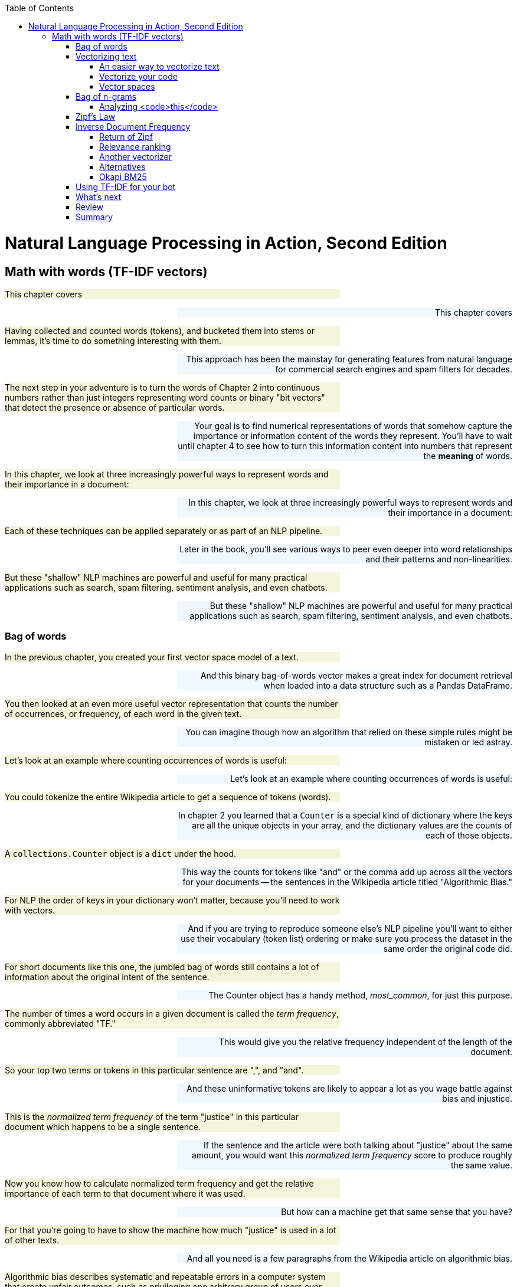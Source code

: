 
:toc: left
:toclevels: 6

++++
  <style>
  .first-sentence {
    text-align: left;
    margin-left: 0%;
    margin-right: auto;
    width: 66%;
    background: Beige;
  }
  .last-sentence {
    text-align: right;
    margin-left: auto;
    margin-right: 0%;
    width: 66%;
    background: AliceBlue;
  }
  </style>
++++
= Natural Language Processing in Action, Second Edition
== Math with words (TF-IDF vectors)
[.first-sentence]
This chapter covers

[.last-sentence]
This chapter covers

[.first-sentence]
Having collected and counted words (tokens), and bucketed them into stems or lemmas, it's time to do something interesting with them.

[.last-sentence]
This approach has been the mainstay for generating features from natural language for commercial search engines and spam filters for decades.

[.first-sentence]
The next step in your adventure is to turn the words of Chapter 2 into continuous numbers rather than just integers representing word counts or binary "bit vectors" that detect the presence or absence of particular words.

[.last-sentence]
Your goal is to find numerical representations of words that somehow capture the importance or information content of the words they represent. You'll have to wait until chapter 4 to see how to turn this information content into numbers that represent the **meaning** of words.

[.first-sentence]
In this chapter, we look at three increasingly powerful ways to represent words and their importance in a document:

[.last-sentence]
In this chapter, we look at three increasingly powerful ways to represent words and their importance in a document:

[.first-sentence]
Each of these techniques can be applied separately or as part of an NLP pipeline.

[.last-sentence]
Later in the book, you'll see various ways to peer even deeper into word relationships and their patterns and non-linearities.

[.first-sentence]
But these "shallow" NLP machines are powerful and useful for many practical applications such as search, spam filtering, sentiment analysis, and even chatbots.

[.last-sentence]
But these "shallow" NLP machines are powerful and useful for many practical applications such as search, spam filtering, sentiment analysis, and even chatbots.

=== Bag of words
[.first-sentence]
In the previous chapter, you created your first vector space model of a text.

[.last-sentence]
And this binary bag-of-words vector makes a great index for document retrieval when loaded into a data structure such as a Pandas DataFrame.

[.first-sentence]
You then looked at an even more useful vector representation that counts the number of occurrences, or frequency, of each word in the given text.

[.last-sentence]
You can imagine though how an algorithm that relied on these simple rules might be mistaken or led astray.

[.first-sentence]
Let's look at an example where counting occurrences of words is useful:

[.last-sentence]
Let's look at an example where counting occurrences of words is useful:

[.first-sentence]
You could tokenize the entire Wikipedia article to get a sequence of tokens (words).

[.last-sentence]
In chapter 2 you learned that a `Counter` is a special kind of dictionary where the keys are all the unique objects in your array, and the dictionary values are the counts of each of those objects.

[.first-sentence]
A `collections.Counter` object is a `dict` under the hood.

[.last-sentence]
This way the counts for tokens like "and" or the comma add up across all the vectors for your documents -- the sentences in the Wikipedia article titled "Algorithmic Bias."

[.first-sentence]
For NLP the order of keys in your dictionary won't matter, because you'll need to work with vectors.

[.last-sentence]
And if you are trying to reproduce someone else's NLP pipeline you'll want to either use their vocabulary (token list) ordering or make sure you process the dataset in the same order the original code did.

[.first-sentence]
For short documents like this one, the jumbled bag of words still contains a lot of information about the original intent of the sentence.

[.last-sentence]
The Counter object has a handy method, _most_common_, for just this purpose.

[.first-sentence]
The number of times a word occurs in a given document is called the _term frequency_, commonly abbreviated "TF."

[.last-sentence]
This would give you the relative frequency independent of the length of the document.

[.first-sentence]
So your top two terms or tokens in this particular sentence are ",", and "and".

[.last-sentence]
And these uninformative tokens are likely to appear a lot as you wage battle against bias and injustice.

[.first-sentence]
This is the _normalized term frequency_ of the term "justice" in this particular document which happens to be a single sentence.

[.last-sentence]
If the sentence and the article were both talking about "justice" about the same amount, you would want this _normalized term frequency_ score to produce roughly the same value.

[.first-sentence]
Now you know how to calculate normalized term frequency and get the relative importance of each term to that document where it was used.

[.last-sentence]
But how can a machine get that same sense that you have?

[.first-sentence]
For that you're going to have to show the machine how much "justice" is used in a lot of other texts.

[.last-sentence]
And all you need is a few paragraphs from the Wikipedia article on algorithmic bias.

[.first-sentence]
Algorithmic bias describes systematic and repeatable errors in a computer system that create unfair outcomes, such as privileging one arbitrary group of users over others.

[.last-sentence]
More comprehensive regulation is needed as emerging technologies become increasingly advanced and opaque.

[.first-sentence]
As algorithms expand their ability to organize society, politics, institutions, and behavior, sociologists have become concerned with the ways in which unanticipated output and manipulation of data can impact the physical world.

[.last-sentence]
Bias can enter into algorithmic systems as a result of pre-existing cultural, social, or institutional expectations; because of technical limitations of their design; or by being used in unanticipated contexts or by audiences who are not considered in the software's initial design.

[.first-sentence]
Algorithmic bias has been cited in cases ranging from election outcomes to the spread of online hate speech.

[.last-sentence]
In many cases, even within a single website or application, there is no single "algorithm" to examine, but a network of many interrelated programs and data inputs, even between users of the same service.

[.first-sentence]
Look at a sentence from this article and see if you can figure out how you could use the `Counter` dictionary to help your algorithm understand something about algorithmic bias.

[.last-sentence]
Look at a sentence from this article and see if you can figure out how you could use the `Counter` dictionary to help your algorithm understand something about algorithmic bias.

[.first-sentence]
Looks like this sentence doesn't reuse any words at all.

[.last-sentence]
And we've given you a head start by giving you these paragraphs in the `nlpia2` package that comes with this book.

[.first-sentence]
The `requests` package returns a request object with header and content attributes containing the headers and body of an HTTP response.

[.last-sentence]
If you want to retrieve a string you can use the `response.text` property to automatically decode the bytes content to create a unicode `str`.

[.first-sentence]
The `Counter` class from the Python standard library in the `collections` module is great for efficiently counting any sequence of objects.

[.last-sentence]
That's perfect for NLP when you want to count up occurrences of unique words and punctuation in a list of tokens:

[.first-sentence]
Okay, now that's a bit more statistically significant counts.

[.last-sentence]
And it looks like you are going to want to pay attention to the least common words rather than the most common ones.

[.first-sentence]
Well that didn't work out so well.

[.last-sentence]
This is when things get really interesting.

[.first-sentence]
Across multiple documents in a corpus, things get a even more interesting.

[.last-sentence]
That's when vector representations of counts really shine.

=== Vectorizing text
[.first-sentence]
`Counter` dictionaries are great for counting up tokens in text.

[.last-sentence]
And it will create NaNs whenever the `Counter` dictionary for a document is missing a particular key because the document doesn't contain that word.

[.first-sentence]
So lets add a few more documents to your corpus of sentences from the Algorithmic Bias article.

[.last-sentence]
This will reveal the power of vector representations.

[.first-sentence]
And when the dimensions of your vectors are used to hold scores for tokens or strings, that's when you want to use a Pandas `DataFrame` or `Series` to store your vectors.

[.last-sentence]
It happens to be the eleventh sentence in the Wikipedia article.

[.first-sentence]
Now this Pandas `Series` is a _vector_.

[.last-sentence]
In fact the `df.columns` attribute contains your vocabulary.

[.first-sentence]
But wait, there are more than 30,000 words in a standard English dictionary.

[.last-sentence]
For now just know that each element of a vector is used to represent the count, weight or importance of a word in the document you want the vector to represents.

[.first-sentence]
You'll find every unique word in each document and then find all the unique words in all of your documents.

[.last-sentence]
And you might find academics that use the term _corpus_ to describe a collection of documents will likely also use the word "lexicon," just because it is a more precise technical term than "vocabulary."

[.first-sentence]
So take a look at the vocabulary or lexicon for this corpus.

[.last-sentence]
Ignoring proper nouns for now, you can lowercase your words and reduce the vocabulary size a little bit.

[.first-sentence]
Create a list of all the tokens in the paragraph about algorithmic bias.

[.last-sentence]
Create a list of all the tokens in the paragraph about algorithmic bias.

[.first-sentence]
Create a vocabulary from the sequence of tokens for the entire paragraph.

[.last-sentence]
Create a vocabulary from the sequence of tokens for the entire paragraph.

[.first-sentence]
A lexicon is the list of the actual words in your vocabulary.

[.last-sentence]
A lexicon is the list of the actual words in your vocabulary.

[.first-sentence]
Each of your three document vectors will need to have 18 values, even if the document for that vector does not contain all 18 words in your lexicon.

[.last-sentence]
Some of those token counts in the vector will be zeros, which is what you want.

[.first-sentence]
Now you'll make copies of that base vector, update the values of the vector for each document, and store them in an array.

[.last-sentence]
Now you'll make copies of that base vector, update the values of the vector for each document, and store them in an array.

==== An easier way to vectorize text
[.first-sentence]
Now that you've manually created your Bag of Words vector, you might wonder if someone already found a faster way to do it.

[.last-sentence]
If you haven't already set up your environment using Appendix A so that it includes this package, here's one way to install it.

[.first-sentence]
Here is how you would create the term frequency vector in Scikit-Learn.

[.last-sentence]
It is a _model_ class with `.fit()` and `.transform()` methods that comply with the sklearn API for all machine learning models.

.Using <code>sklearn</code> to compute word count vectors

[.first-sentence]
Now you have a matrix (practically a list of lists in Python) that represents the three documents (the three rows of the matrix) and the count of each term, token, or word in your lexicon make up the columns of the matrix.

[.last-sentence]
That's because Scikit-Learn tokenizes the sentences slightly differently (it only considers words of 2 letters or more as tokens) and drops the punctuation.

[.first-sentence]
So, you have three vectors, one for each document.

[.last-sentence]
Your document word-count vectors can do all the cool stuff any vector can do, so let's learn a bit more about vectors and vector spaces first.footnote:[If you would like more details about linear algebra and vectors take a look at Appendix C.]

==== Vectorize your code
[.first-sentence]
If you read about "vectorizing code" on the internet means something entirely different than "vectorizing text."

[.last-sentence]
And Pandas uses `numpy` under the hood for all its vector algebra, so you can mix and match a DataFrame with a numpy arrary or a Python float and it will all run really fast.

[.first-sentence]
Python's dynamic typing design makes all this magic possible.

[.last-sentence]
And it will compute what you're looking for in the fastest possible way, using compiled C code rather than a Python `for` loop.

[.first-sentence]
If you use vectorization to eleminate some of the `for` loops in your code, you can speed up your NLP pipeline by a 100x or more.

[.last-sentence]
And if you poke around elsewhere on the site you'll find perhaps the only trustworthy source of statistics and data on the affect NLP and AI is having on society.footnote:["Knowledge and Society in Times of Upheaval" (https://wzb.eu/en/node/60041)]

==== Vector spaces
[.first-sentence]
Vectors are the primary building blocks of linear algebra, or vector algebra.

[.last-sentence]
So a vector with two values would lie in a 2D vector space, a vector with three values in 3D vector space, and so on.

[.first-sentence]
A piece of graph paper, or a grid of pixels in an image, are both nice 2D vector spaces.

[.last-sentence]
The vectors you talk about in this chapter are all rectilinear, Euclidean spaces.

[.first-sentence]
What about latitude and longitude on a map or globe?

[.last-sentence]
Think about how you would calculate the distance between the latitude and longitude coordinates of Portland, OR and New York, NY.footnote:[You'd need to use a package like GeoPy (geopy.readthedocs.io) to get the math right.]

[.first-sentence]
Figure <<figure-2d-vectors>> shows one way to visualize the three 2D vectors `(5, 5)`, `(3, 2)`, and `(-1, 1)`.

[.last-sentence]
The tail of a position vector (represented by the "rear" of the arrow) is always at the origin, or `(0, 0)`.

.2D vectors

[.first-sentence]
What about 3D vector spaces?

[.last-sentence]
And you'll run into some "curse-of-dimensionality" issues, but you can wait to deal with that until chapter 10.footnote:[The curse of dimensionality is that vectors will get exponentially farther and farther away from one another, in Euclidean distance, as the dimensionality increases. A lot of simple operations become impractical above 10 or 20 dimensions, like sorting a large list of vectors based on their distance from a "query" or "reference" vector (approximate nearest neighbor search). To dig deeper, check out Wikipedia's "Curse of Dimensionality" article (https://en.wikipedia.org/wiki/Curse_of_dimensionality).]

[.first-sentence]
For a natural language document vector space, the dimensionality of your vector space is the count of the number of distinct words that appear in the entire corpus.

[.last-sentence]
So in figure <<figure-2d-term-frequency-vectors>>, K is reduced to two for a two-dimensional view of the 18-dimensional Harry and Jill vector space.

.2D term frequency vectors

[.first-sentence]
K-dimensional vectors work the same way, just in ways you can't easily visualize.

[.last-sentence]
Check out appendix C on linear algebra to see why this is a bad idea for word count (term frequency) vectors.

[.first-sentence]
Two vectors are "similar" if they share similar direction.

[.last-sentence]
This accurate estimate would give you confidence that the documents they represent are probably talking about similar things.

.2D vectors and the angles between them

[.first-sentence]
_Cosine similarity_, is the cosine of the angle between two vectors (theta).

[.last-sentence]
Cosine similarity is a popular among NLP engineers because:

[.first-sentence]
You can use cosine similarity without bogging down your NLP pipeline because you only need to compute the dot product.

[.last-sentence]
TF-IDF can have thousands or even millions of dimensions, so you need to use a metric that doesn't degrade in usefulness as the number of dimensions increases (called the curse of dimensionality).

[.first-sentence]
Another big advantage of cosine similarity is that it outputs a value between -1 and +1:

[.last-sentence]
Another big advantage of cosine similarity is that it outputs a value between -1 and +1:

[.first-sentence]
This makes it easier to guess at good thresholds to use in conditional expression within your pipeline.

[.last-sentence]
Here's what the normalized dot product looks like in your linear algebra textbook:

.equation 3.3

[.first-sentence]
In Python you might use code like this to compute cosine similarity:

[.last-sentence]
In Python you might use code like this to compute cosine similarity:

[.first-sentence]
If you solve this equation for `np.cos(angle_between_A_and_B)` (called "cosine similarity between vectors A and B") you can derive code to computer the cosine similarity:

[.last-sentence]
If you solve this equation for `np.cos(angle_between_A_and_B)` (called "cosine similarity between vectors A and B") you can derive code to computer the cosine similarity:

.Cosine similarity formula in Python

[.first-sentence]
In linear algebra notation this becomes <<equation_3_4>>:

[.last-sentence]
In linear algebra notation this becomes <<equation_3_4>>:

.equation 3.4: cosine similarity between two vectors

[.first-sentence]
Or in pure Python without `numpy`:

[.last-sentence]
Or in pure Python without `numpy`:

.Compute cosine similarity in python

[.first-sentence]
So you need to take the dot product of two of your vectors in question -- multiply the elements of each vector pairwise -- and then sum those products up.

[.last-sentence]
It gives you a value for how much the vectors point in the same direction.footnote:[These videos show how to create vectors for words and then compute their cosine similarity to each other using SpaCy and numpy (https://www.dropbox.com/sh/3p2tt55pqsisy7l/AAB4vwH4hV3S9pUO0n4kTZfGa?dl=0)]

[.first-sentence]
A cosine similarity of **1** represents identical normalized vectors that point in exactly the same direction along all dimensions.

[.last-sentence]
So the documents whose document vectors are close to each other are likely talking about the same thing.

[.first-sentence]
A cosine similarity of **0** represents two vectors that share no components.

[.last-sentence]
This doesn't necessarily mean they have different meanings or topics, just that they use completely different words.

[.first-sentence]
A cosine similarity of **-1** represents two vectors that are anti-similar, completely opposite.

[.last-sentence]
None of your term frequency vectors can have components (word frequencies) that are the negative of another term frequency vector, because term frequencies just can't be negative.

[.first-sentence]
You won't see any negative cosine similarity values for pairs of vectors for natural language documents in this chapter.

[.last-sentence]
And this will show up as documents, words, and topics that have cosine similarities of less than zero, or even **-1**.

[.first-sentence]
If you want to compute cosine similarity for regular `numpy` vectors, such as those returned by `CountVectorizer`, you can use Scikit-Learn's built-in tools.

[.last-sentence]
Here is how you can calculate the cosine similarity between word vectors 1 and 2 that we computed in <<listing-cosine-similarity>>:

.Cosine similarity

[.first-sentence]
Note that because the vectors we got from `CountVectorizer` are slightly shorter, this distance is going to be different from cosine similarity between our DIY document vectors.

[.last-sentence]
As an exercise, you can check that the `sklearn` cosine similarity gives the same result for our `OrderedDict` vectors created with `Counter` class - see if you can figure it out!

=== Bag of n-grams
[.first-sentence]
You have already seen in the last chapter how to create _n_-grams from the tokens in your corpus.

[.last-sentence]
Fortunately for you, you can use the same tools you are already familiar with, just tweak the parameters slightly.

[.first-sentence]
First, let's add another sentence to our corpus, which will illustrate why bag-of-ngrams can sometimes be more useful than bag-of-words.

[.last-sentence]
First, let's add another sentence to our corpus, which will illustrate why bag-of-ngrams can sometimes be more useful than bag-of-words.

[.first-sentence]
If you compute the vector of word counts for this last sentence, using the same vectorizer we trained in Listing 3.2, you will see that it is exactly equal to the representation of the second sentence:

[.last-sentence]
If you compute the vector of word counts for this last sentence, using the same vectorizer we trained in Listing 3.2, you will see that it is exactly equal to the representation of the second sentence:

[.first-sentence]
To be sure, let's calculate the cosine similarity between the two document vectors:

[.last-sentence]
To be sure, let's calculate the cosine similarity between the two document vectors:

[.first-sentence]
Let's now do the same vectorization process we did a few pages ago with `CountVectorizer`, but instead you'll "order" your `CountVectorizer` to count 2-grams instead of tokens:

[.last-sentence]
Let's now do the same vectorization process we did a few pages ago with `CountVectorizer`, but instead you'll "order" your `CountVectorizer` to count 2-grams instead of tokens:

[.first-sentence]
You can immediately notice that these vectors are significantly longer, as there are always more 2-grams than tokens.

[.last-sentence]
To be sure, let's compute the cosine similarity between them:

[.first-sentence]
And now we can distinguish between the two sentences!

[.last-sentence]
However, as you saw in this section, there might be cases where you will want to use it instead of single token counting.

==== Analyzing <code>this</code>
[.first-sentence]
Even though until now we only dealt with _n_-grams of word token, _n_-gram of characters can be useful too.

[.last-sentence]
Let's solve a puzzle using character _n_-grams and the `CountVectorizer` class you just learned how to use.

[.first-sentence]
We'll start by importing a small and interesting python package called `this`, and examining some of its constants:

[.last-sentence]
We'll start by importing a small and interesting python package called `this`, and examining some of its constants:

[.first-sentence]
What are these strange words?

[.last-sentence]
But even to them, this message will be incomprehensible.

[.first-sentence]
To figure out the meaning of our cryptic piece of text, you'll use the method you just learned - figuring out token frequency.

[.last-sentence]
You can see the results of listing <<listing-countvectorizer-histogram>> in figure 3.4a

.CountVectorizer histogram

[.first-sentence]
Hmmm. Not quite sure what you can do with these frequency counts.

[.last-sentence]
Let's choose some big document - for example, the Wikipedia article for Machine Learning,footnote:[Retrieved on July 9th 2021 from here: https://en.wikipedia.org/wiki/Machine_learning] and try to do the same analysis (check out the results in Figure 3.4b):

[.first-sentence]
Now that looks interesting!

[.last-sentence]
It's as if the character frequency pattern is similar, but shifted.

[.first-sentence]
To determine whether this is the real shift, let's use a technique often used in signal processing: computing the distance between the highest point of the signal, the "peak", and see if other peaks follow a similar distance.

[.last-sentence]
You'll use a couple of handy built-in python functions: `ord()` and `chr()`.

[.first-sentence]
So, we can see that the most frequent letters in both distributions are shifted by the same `peak_distance`.

[.last-sentence]
That distance is preserved between the least frequent letters, too:

[.first-sentence]
By this point, you have probably Googled our riddle and discovered that our message is actually encoded using `rot-13` cipher.

[.last-sentence]
Let's use python's `codecs` package to reveal what `this` is all about:

[.first-sentence]
Beautiful is better than ugly.

[.last-sentence]
Namespaces are one honking great idea -- let's do more of those!

[.first-sentence]
And you have revealed the Zen of Python!

[.last-sentence]
And thanks to character _n_-grams, you were able to "translate" them from `rot-13`-encrypted English into the regular ones.

=== Zipf&#8217;s Law
[.first-sentence]
Now on to our main topic -- Sociology.

[.last-sentence]
It turns out, that in language, like most things involving living organisms, patterns abound.

[.first-sentence]
In the early twentieth century, the French stenographer Jean-Baptiste Estoup noticed a pattern in the frequencies of words that he painstakingly counted by hand across many documents (thank goodness for computers and `Python`).

[.last-sentence]
In the 1930s, the American linguist George Kingsley Zipf sought to formalize Estoup's observation, and this relationship eventually came to bear Zipf's name.

[.first-sentence]
Specifically, _inverse proportionality_ refers to a situation where an item in a ranked list will appear with a frequency tied explicitly to its rank in the list.

[.last-sentence]
If you see any outliers that don't fall along a straight line in a log-log plot, it may be worth investigating.

[.first-sentence]
As an example of how far Zipf's Law stretches beyond the world of words, figure 3.6 charts the relationship between the population of US cities and the rank of that population.

[.last-sentence]
Nobel Laureate Paul Krugman, speaking about economic models and Zipf's Law, put it succinctly:

[.first-sentence]
_The usual complaint about economic theory is that our models are oversimplified -- that they offer excessively neat views of complex, messy reality. [With Zipf's law] the reverse is true: You have complex, messy models, yet reality is startlingly neat and simple._

[.last-sentence]
_The usual complaint about economic theory is that our models are oversimplified -- that they offer excessively neat views of complex, messy reality. [With Zipf's law] the reverse is true: You have complex, messy models, yet reality is startlingly neat and simple._

[.first-sentence]
Here is an updated version of Krugman's city population plot:footnote:[Population data downloaded from Wikipedia using Pandas. See the ``nlpia.book.examples` code on GitHub (https://gitlab.com/tangibleai/nlpia2/-/blob/main/src/nlpia2/ch03/ch03_zipf.py)]

[.last-sentence]
Here is an updated version of Krugman's city population plot:footnote:[Population data downloaded from Wikipedia using Pandas. See the ``nlpia.book.examples` code on GitHub (https://gitlab.com/tangibleai/nlpia2/-/blob/main/src/nlpia2/ch03/ch03_zipf.py)]

.City population distribution

[.first-sentence]
As with cities and social networks, so with words.

[.last-sentence]
Let's first download the Brown Corpus from NLTK.

[.first-sentence]
So with over 1 million tokens, you have something meaty to look at.

[.last-sentence]
So with over 1 million tokens, you have something meaty to look at.

[.first-sentence]
A quick glance shows that the word frequencies in the Brown corpus follow the logarithmic relationship Zipf predicted.

[.last-sentence]
If you don't believe us, use the example code (https://gitlab.com/tangibleai/nlpia2/-/blob/main/src/nlpia2/ch03/ch03_zipf.py) in the `nlpia` package to see this yourself.

[.first-sentence]
In short, if you rank the words of a corpus by the number of occurrences and list them in descending order, you'll find that, for a sufficiently large sample, the first word in that ranked list is twice as likely to occur in the corpus as the second word in the list.

[.last-sentence]
So given a large corpus, you can use this breakdown to say statistically how likely a given word is to appear in any given document of that corpus.

=== Inverse Document Frequency
[.first-sentence]
Now back to your document vectors.

[.last-sentence]
For this you need another tool.

[.first-sentence]
_Inverse document frequency_, or IDF, is your window through Zipf in topic analysis.

[.last-sentence]
You're going to be counting just by document.

[.first-sentence]
Let's return to the Algorithmic Bias example from Wikipedia and grab another section (that deals with algorithmic racial and ethnic discrimination) and say it is the second document in your Bias corpus.

[.last-sentence]
Let's return to the Algorithmic Bias example from Wikipedia and grab another section (that deals with algorithmic racial and ethnic discrimination) and say it is the second document in your Bias corpus.

[.first-sentence]
Algorithms have been criticized as a method for obscuring racial prejudices in decision-making. Because of how certain races and ethnic groups were treated in the past, data can often contain hidden biases. For example, black people are likely to receive longer sentences than white people who committed the same crime. This could potentially mean that a system amplifies the original biases in the data.

[.last-sentence]
Algorithms have been criticized as a method for obscuring racial prejudices in decision-making. Because of how certain races and ethnic groups were treated in the past, data can often contain hidden biases. For example, black people are likely to receive longer sentences than white people who committed the same crime. This could potentially mean that a system amplifies the original biases in the data.

[.first-sentence]
In 2015, Google apologized when black users complained that an image-identification algorithm in its Photos application identified them as gorillas. In 2010, Nikon cameras were criticized when image-recognition algorithms consistently asked Asian users if they were blinking. Such examples are the product of bias in biometric data sets. Biometric data is drawn from aspects of the body, including racial features either observed or inferred, which can then be transferred into data points. Speech recognition technology can have different accuracies depending on the user's accent. This may be caused by the a lack of training data for speakers of that accent.

[.last-sentence]
In 2015, Google apologized when black users complained that an image-identification algorithm in its Photos application identified them as gorillas. In 2010, Nikon cameras were criticized when image-recognition algorithms consistently asked Asian users if they were blinking. Such examples are the product of bias in biometric data sets. Biometric data is drawn from aspects of the body, including racial features either observed or inferred, which can then be transferred into data points. Speech recognition technology can have different accuracies depending on the user's accent. This may be caused by the a lack of training data for speakers of that accent.

[.first-sentence]
Biometric data about race may also be inferred, rather than observed. For example, a 2012 study showed that names commonly associated with blacks were more likely to yield search results implying arrest records, regardless of whether there is any police record of that individual's name. A 2015 study also found that Black and Asian people are assumed to have lesser functioning lungs due to racial and occupational exposure data not being incorporated into the prediction algorithm's model of lung function.

[.last-sentence]
Biometric data about race may also be inferred, rather than observed. For example, a 2012 study showed that names commonly associated with blacks were more likely to yield search results implying arrest records, regardless of whether there is any police record of that individual's name. A 2015 study also found that Black and Asian people are assumed to have lesser functioning lungs due to racial and occupational exposure data not being incorporated into the prediction algorithm's model of lung function.

[.first-sentence]
In 2019, a research study revealed that a healthcare algorithm sold by Optum favored white patients over sicker black patients. The algorithm predicts how much patients would cost the health-care system in the future. However, cost is not race-neutral, as black patients incurred about $1,800 less in medical costs per year than white patients with the same number of chronic conditions, which led to the algorithm scoring white patients as equally at risk of future health problems as black patients who suffered from significantly more diseases.

[.last-sentence]
In 2019, a research study revealed that a healthcare algorithm sold by Optum favored white patients over sicker black patients. The algorithm predicts how much patients would cost the health-care system in the future. However, cost is not race-neutral, as black patients incurred about $1,800 less in medical costs per year than white patients with the same number of chronic conditions, which led to the algorithm scoring white patients as equally at risk of future health problems as black patients who suffered from significantly more diseases.

[.first-sentence]
A study conducted by researchers at UC Berkeley in November 2019 revealed that mortgage algorithms have been discriminatory towards Latino and African Americans which discriminated against minorities based on "creditworthiness" which is rooted in the U.S. fair-lending law which allows lenders to use measures of identification to determine if an individual is worthy of receiving loans. These particular algorithms were present in FinTech companies and were shown to discriminate against minorities.

[.last-sentence]
A study conducted by researchers at UC Berkeley in November 2019 revealed that mortgage algorithms have been discriminatory towards Latino and African Americans which discriminated against minorities based on "creditworthiness" which is rooted in the U.S. fair-lending law which allows lenders to use measures of identification to determine if an individual is worthy of receiving loans. These particular algorithms were present in FinTech companies and were shown to discriminate against minorities.

[.first-sentence]
First let's get the total word count for each document in your corpus:

[.last-sentence]
First let's get the total word count for each document in your corpus:

[.first-sentence]
Now with a couple of tokenized documents about bias in hand, let's look at the term frequency of the term "bias" in each document. You'll store the TFs you find in two dictionaries, one for each document.

[.last-sentence]
Now with a couple of tokenized documents about bias in hand, let's look at the term frequency of the term "bias" in each document. You'll store the TFs you find in two dictionaries, one for each document.

[.first-sentence]
Okay, you have a number eight times as large as the other. Is the intro section eight times as much about bias?  No, not really.  So let's dig a little deeper. First, let's see how those numbers relate to some other word, say "and".

[.last-sentence]
Okay, you have a number eight times as large as the other. Is the intro section eight times as much about bias?  No, not really.  So let's dig a little deeper. First, let's see how those numbers relate to some other word, say "and".

[.first-sentence]
Great! You know both of these documents are about "and" just as much as they are about "bias" - actually, the discrimination chapter is more about "and" than about "bias"!

[.last-sentence]
Just as in your first example, where the system seemed to think "the" was the most important word in the document about your fast friend Harry, in this example "and" is considered highly relevant. Even at first glance, you can tell this isn't revelatory.

[.first-sentence]
A good way to think of a term's inverse document frequency is this: How strange is it that this token is in this document?  If a term appears in one document a lot times, but occurs rarely in the rest of the corpus, one could assume it is important to that document specifically. Your first step toward topic analysis!

[.last-sentence]
A good way to think of a term's inverse document frequency is this: How strange is it that this token is in this document?  If a term appears in one document a lot times, but occurs rarely in the rest of the corpus, one could assume it is important to that document specifically. Your first step toward topic analysis!

[.first-sentence]
A term's IDF is merely the ratio of the total number of documents to the number of documents the term appears in. In the case of "and" and "bias" in your current example, the answer is the same for both:

[.last-sentence]
A term's IDF is merely the ratio of the total number of documents to the number of documents the term appears in. In the case of "and" and "bias" in your current example, the answer is the same for both:

[.first-sentence]
Not very interesting. So let's look at another word "black".

[.last-sentence]
Not very interesting. So let's look at another word "black".

[.first-sentence]
2 total documents / 1 document contains "black" = 2/1 = 2

[.last-sentence]
2 total documents / 1 document contains "black" = 2/1 = 2

[.first-sentence]
Okay, that's something different. Let's use this "rarity" measure to weight the term frequencies.

[.last-sentence]
Okay, that's something different. Let's use this "rarity" measure to weight the term frequencies.

[.first-sentence]
And let's grab the TF of "black" in the two documents:

[.last-sentence]
And let's grab the TF of "black" in the two documents:

[.first-sentence]
And finally, the IDF for all three. You'll store the IDFs in dictionaries per document like you did with TF:

[.last-sentence]
And finally, the IDF for all three. You'll store the IDFs in dictionaries per document like you did with TF:

[.first-sentence]
And then for the intro document you find:

[.last-sentence]
And then for the intro document you find:

[.first-sentence]
And then for the history document:

[.last-sentence]
And then for the history document:

==== Return of Zipf
[.first-sentence]
You're almost there.

[.last-sentence]
The raw IDF of this is:

[.first-sentence]
1,000,000 / 1 = 1,000,000

[.last-sentence]
1,000,000 / 1 = 1,000,000

[.first-sentence]
Let's imagine you have 10 documents with the word "dog" in them. Your IDF for "dog" is:

[.last-sentence]
Let's imagine you have 10 documents with the word "dog" in them. Your IDF for "dog" is:

[.first-sentence]
1,000,000 / 10 = 100,000

[.last-sentence]
1,000,000 / 10 = 100,000

[.first-sentence]
That's a big difference.

[.last-sentence]
You'll also want to take the log of the term frequency as well.footnote:[Gerard Salton and Chris Buckley first demonstrated the usefulness of log scaling for information retrieval in their paper Term Weighting Approaches in Automatic Text Retrieval (https://ecommons.cornell.edu/bitstream/handle/1813/6721/87-881.pdf).]

[.first-sentence]
The base of log function is not important, since you just want to make the frequency distribution uniform, not to scale it within a particular numerical range.footnote:[Later we show you how to normalize the TF-IDF vectors after all the TF-IDF values have been calculated using this log scaling.]

[.last-sentence]
If you use a base 10 log function, you'll get:

[.first-sentence]
search: cat

[.last-sentence]
search: cat

.equation 3.5

[.first-sentence]
search: dog

[.last-sentence]
search: dog

.equation 3.6

[.first-sentence]
So now you're weighting the TF results of each more appropriately to their occurrences in language, in general.

[.last-sentence]
So now you're weighting the TF results of each more appropriately to their occurrences in language, in general.

[.first-sentence]
And then finally, for a given term, _t_, in a given document, _d_, in a corpus, _D_, you get:

[.last-sentence]
And then finally, for a given term, _t_, in a given document, _d_, in a corpus, _D_, you get:

.equation 3.7

.equation 3.8

.equation 3.9

[.first-sentence]
The more times a word appears in the document, the TF (and hence the TF-IDF) will go up.

[.last-sentence]
It relates a specific word or token to a specific document in a specific corpus, and then it assigns a numeric value to the importance of that word in the given document, given its usage across the entire corpus.

[.first-sentence]
In some classes, all the calculations will be done in log space so that multiplications become additions and division becomes subtraction:

[.last-sentence]
In some classes, all the calculations will be done in log space so that multiplications become additions and division becomes subtraction:

[.first-sentence]
This single number, the TF-IDF is the humble foundation of a simple search engine.

[.last-sentence]
You won't likely ever have to implement the preceding formulas for computing TF-IDF. Linear algebra isn't necessary for full understanding of the tools used in natural language processing, but a general familiarity with how the formulas work can make their use more intuitive.

==== Relevance ranking
[.first-sentence]
As you saw earlier, you can easily compare two vectors and get their similarity, but you have since learned that merely counting words isn't as descriptive as using their TF-IDF, so in each document vector let's replace each word's word_count with the word's TF-IDF.

[.last-sentence]
Back to your Harry example:

[.first-sentence]
With this setup, you have K-dimensional vector representation of each document in the corpus.

[.last-sentence]
Two vectors are considered similar if their cosine similarity is high, so you can find two similar vectors near each other if they maximize the cosine similarity.

[.first-sentence]
Now you have all you need to do a basic TF-IDF based search.

[.last-sentence]
The last step is then to find the documents whose vectors have the highest cosine similarities to the query and return those as the search results.

[.first-sentence]
If you take your three documents about Harry, and make the query "How long does it take to get to the store?":

[.last-sentence]
If you take your three documents about Harry, and make the query "How long does it take to get to the store?":

[.first-sentence]
You can safely say document 0 has the most relevance for your query!

[.last-sentence]
Google look out!

[.first-sentence]
Actually, Google's search engine is safe from competition from us.

[.last-sentence]
You aren't going to implement an index that can find these matches in constant time here, but if you're interested you might like exploring the state-of-the-art Python implementation in the `Whoosh` footnote:[See the web page titled "Whoosh : PyPI" (https://pypi.python.org/pypi/Whoosh).] package and its source code.footnote:[See the web page titled "GitHub - Mplsbeb/whoosh: A fast pure-Python search engine" (https://github.com/Mplsbeb/whoosh).]

[.first-sentence]
In the preceding code, you dropped the keys that were not found in your pipeline's lexicon (vocabulary) to avoid a divide-by-zero error. But a better approach is to +1 the denominator of every IDF calculation, which ensures no denominators are zero. In fact this approach is so common it has a name, _additive smoothing_ or "Laplace smoothing" footnote:[See the web page titled "Additive smoothing - Wikipedia" (https://en.wikipedia.org/wiki/Additive_smoothing).] -- will usually improve the search results for TF-IDF keyword-based searches.

[.last-sentence]
In the preceding code, you dropped the keys that were not found in your pipeline's lexicon (vocabulary) to avoid a divide-by-zero error. But a better approach is to +1 the denominator of every IDF calculation, which ensures no denominators are zero. In fact this approach is so common it has a name, _additive smoothing_ or "Laplace smoothing" footnote:[See the web page titled "Additive smoothing - Wikipedia" (https://en.wikipedia.org/wiki/Additive_smoothing).] -- will usually improve the search results for TF-IDF keyword-based searches.

==== Another vectorizer
[.first-sentence]
Now that was a lot of code for things that have long since been automated.

[.last-sentence]
Just as `CountVectorizer` you saw previously, it does tokenization, omits punctuation, and computes the tf-idf scores all in one.

[.first-sentence]
Here's how you can use sklearn to build a TF-IDF matrix.

[.last-sentence]
The syntax is almost exactly the same as for `CountVectorizer`.

.Computing TF-IDF matrix using Scikit-Learn

[.first-sentence]
With Scikit-Learn, in four lines of code, you created a matrix of your three documents and the inverse document frequency for each term in the lexicon.

[.last-sentence]
On large texts this or some other pre-optimized TF-IDF model will save you scads of work.

==== Alternatives
[.first-sentence]
TF-IDF matrices (term-document matrices) have been the mainstay of information retrieval (search) for decades.

[.last-sentence]
<<Table 3.1>> lists some of the ways you can normalize and smooth your term frequency weights.

.Alternative TF-IDF normalization approaches (Molino 2017)<sup class="footnote">[<a id="_footnoteref_1" class="footnote" href="#_footnotedef_1" title="View footnote.">1</a>]</sup>

[.first-sentence]
Search engines (information retrieval systems) match keywords (term) between queries and documents in a corpus.

[.last-sentence]
If you're building a search engine and want to provide documents that are likely to match what your users are looking for, you should spend some time investigating the alternatives described by Piero Molino in figure 3.7.

[.first-sentence]
One such alternative to using straight TF-IDF cosine distance to rank query results is Okapi BM25, or its most recent variant, BM25F.

[.last-sentence]
One such alternative to using straight TF-IDF cosine distance to rank query results is Okapi BM25, or its most recent variant, BM25F.

==== Okapi BM25
[.first-sentence]
The smart people at London's City University came up with a better way to rank search results.

[.last-sentence]
And the dot product for the cosine similarity is not normalized by the TF-IDF vector norms (number of terms in the document and the query), but rather by a nonlinear function of the document length itself.

[.first-sentence]
You can optimize your pipeline by choosing the weighting scheme that gives your users the most relevant results.

[.last-sentence]
But if your corpus isn't too large, you might consider forging ahead with us into even more useful and accurate representations of the meaning of words and documents.

=== Using TF-IDF for your bot
[.first-sentence]
In this chapter, you learned how TF-IDF can be used to represent natural language documents with vectors, find similarities between them, and perform keyword search.

[.last-sentence]
But if you want to build a chatbot, how can you use those capabilities to make your first intelligent assistant?

[.first-sentence]
Actually, many chatbots rely heavily on a search engine.

[.last-sentence]
To make this book as practical as possible, every chapter will show you how to make your bot smarter using the skills you picked up in that chapter.

[.first-sentence]
In this chapter, you're going to make your chatbot answer data science questions.

[.last-sentence]
And with that, you’re chatting!

[.first-sentence]
Let's do it step by step.

[.last-sentence]
They are located  in the `qary` repository:

[.first-sentence]
Next, let's create TF-IDF vectors for the questions in our dataset.

[.last-sentence]
You'll use the Scikit-Learn TfidfVectorizer class you've seen in the previous section.

[.first-sentence]
We're now ready to implement the question-answering itself.

[.last-sentence]
Your bot will reply to the user's question by using the same vectorizer you trained on the dataset, and finding the most similar questions.

[.first-sentence]
And your first question-answering chatbot is ready!

[.last-sentence]
Let's ask it its first question:

[.first-sentence]
Try to play with it and ask it a couple more questions, such as:

[.last-sentence]
- Who came up with the perceptron algorithm?

[.first-sentence]
You'll realize quickly, however, that your chatbot fails quite often - and not just because the dataset you trained it upon is small.

[.last-sentence]
You'll realize quickly, however, that your chatbot fails quite often - and not just because the dataset you trained it upon is small.

[.first-sentence]
For example, let's try the following question:

[.last-sentence]
For example, let's try the following question:

[.first-sentence]
If you looked closely at the dataset, you might have seen it actually has an answer about decreasing overfitting for boosting models.

[.last-sentence]
In the next chapter, we'll see how we can overcome this challenge by looking at _meaning_ rather than particular words.

=== What&#8217;s next
[.first-sentence]
Now that you can convert natural language text to numbers, you can begin to manipulate them and compute with them.

[.last-sentence]
State of the art search engines combine both TF-IDF vector and semantic embedding vectors to achieve both higher accuracy than conventional search.

[.first-sentence]
The well-funded OpenSearch project, an ElasticSearch fork, is now leading the way in search innovation.footnote:["The ABCs of semantic search in OpenSearch" by Milind Shyani (https://opensearch.org/blog/semantic-science-benchmarks/)]

[.last-sentence]
And some scrappy startups such as You.com are learning how to use open source to enable semantic search and conversational search (chat) on a web scale.

[.first-sentence]
So you only need the most basic TF-IDF vectors to feed into your pipeline to get state-of-the-art performance for semantic search, document classification, dialog systems, and most of the other applications we mentioned in chapter 1.

[.last-sentence]
And things only get better from there as we move on to Word2vec word vectors in chapter 6 and deep learning embeddings of the meaning of words and documents in later chapters.

=== Review
=== Summary
